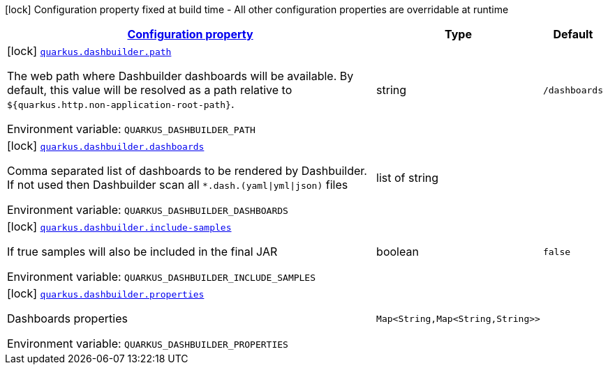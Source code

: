 
:summaryTableId: quarkus-dashbuilder
[.configuration-legend]
icon:lock[title=Fixed at build time] Configuration property fixed at build time - All other configuration properties are overridable at runtime
[.configuration-reference.searchable, cols="80,.^10,.^10"]
|===

h|[[quarkus-dashbuilder_configuration]]link:#quarkus-dashbuilder_configuration[Configuration property]

h|Type
h|Default

a|icon:lock[title=Fixed at build time] [[quarkus-dashbuilder_quarkus-dashbuilder-path]]`link:#quarkus-dashbuilder_quarkus-dashbuilder-path[quarkus.dashbuilder.path]`


[.description]
--
The web path where Dashbuilder dashboards will be available. By default, this value will be resolved as a path relative to `$++{++quarkus.http.non-application-root-path++}++`.

ifdef::add-copy-button-to-env-var[]
Environment variable: env_var_with_copy_button:+++QUARKUS_DASHBUILDER_PATH+++[]
endif::add-copy-button-to-env-var[]
ifndef::add-copy-button-to-env-var[]
Environment variable: `+++QUARKUS_DASHBUILDER_PATH+++`
endif::add-copy-button-to-env-var[]
--|string 
|`/dashboards`


a|icon:lock[title=Fixed at build time] [[quarkus-dashbuilder_quarkus-dashbuilder-dashboards]]`link:#quarkus-dashbuilder_quarkus-dashbuilder-dashboards[quarkus.dashbuilder.dashboards]`


[.description]
--
Comma separated list of dashboards to be rendered by Dashbuilder. If not used then Dashbuilder scan all `++*++.dash.(yaml++\|++yml++\|++json)` files

ifdef::add-copy-button-to-env-var[]
Environment variable: env_var_with_copy_button:+++QUARKUS_DASHBUILDER_DASHBOARDS+++[]
endif::add-copy-button-to-env-var[]
ifndef::add-copy-button-to-env-var[]
Environment variable: `+++QUARKUS_DASHBUILDER_DASHBOARDS+++`
endif::add-copy-button-to-env-var[]
--|list of string 
|


a|icon:lock[title=Fixed at build time] [[quarkus-dashbuilder_quarkus-dashbuilder-include-samples]]`link:#quarkus-dashbuilder_quarkus-dashbuilder-include-samples[quarkus.dashbuilder.include-samples]`


[.description]
--
If true samples will also be included in the final JAR

ifdef::add-copy-button-to-env-var[]
Environment variable: env_var_with_copy_button:+++QUARKUS_DASHBUILDER_INCLUDE_SAMPLES+++[]
endif::add-copy-button-to-env-var[]
ifndef::add-copy-button-to-env-var[]
Environment variable: `+++QUARKUS_DASHBUILDER_INCLUDE_SAMPLES+++`
endif::add-copy-button-to-env-var[]
--|boolean 
|`false`


a|icon:lock[title=Fixed at build time] [[quarkus-dashbuilder_quarkus-dashbuilder-properties-properties]]`link:#quarkus-dashbuilder_quarkus-dashbuilder-properties-properties[quarkus.dashbuilder.properties]`


[.description]
--
Dashboards properties

ifdef::add-copy-button-to-env-var[]
Environment variable: env_var_with_copy_button:+++QUARKUS_DASHBUILDER_PROPERTIES+++[]
endif::add-copy-button-to-env-var[]
ifndef::add-copy-button-to-env-var[]
Environment variable: `+++QUARKUS_DASHBUILDER_PROPERTIES+++`
endif::add-copy-button-to-env-var[]
--|`Map<String,Map<String,String>>` 
|

|===